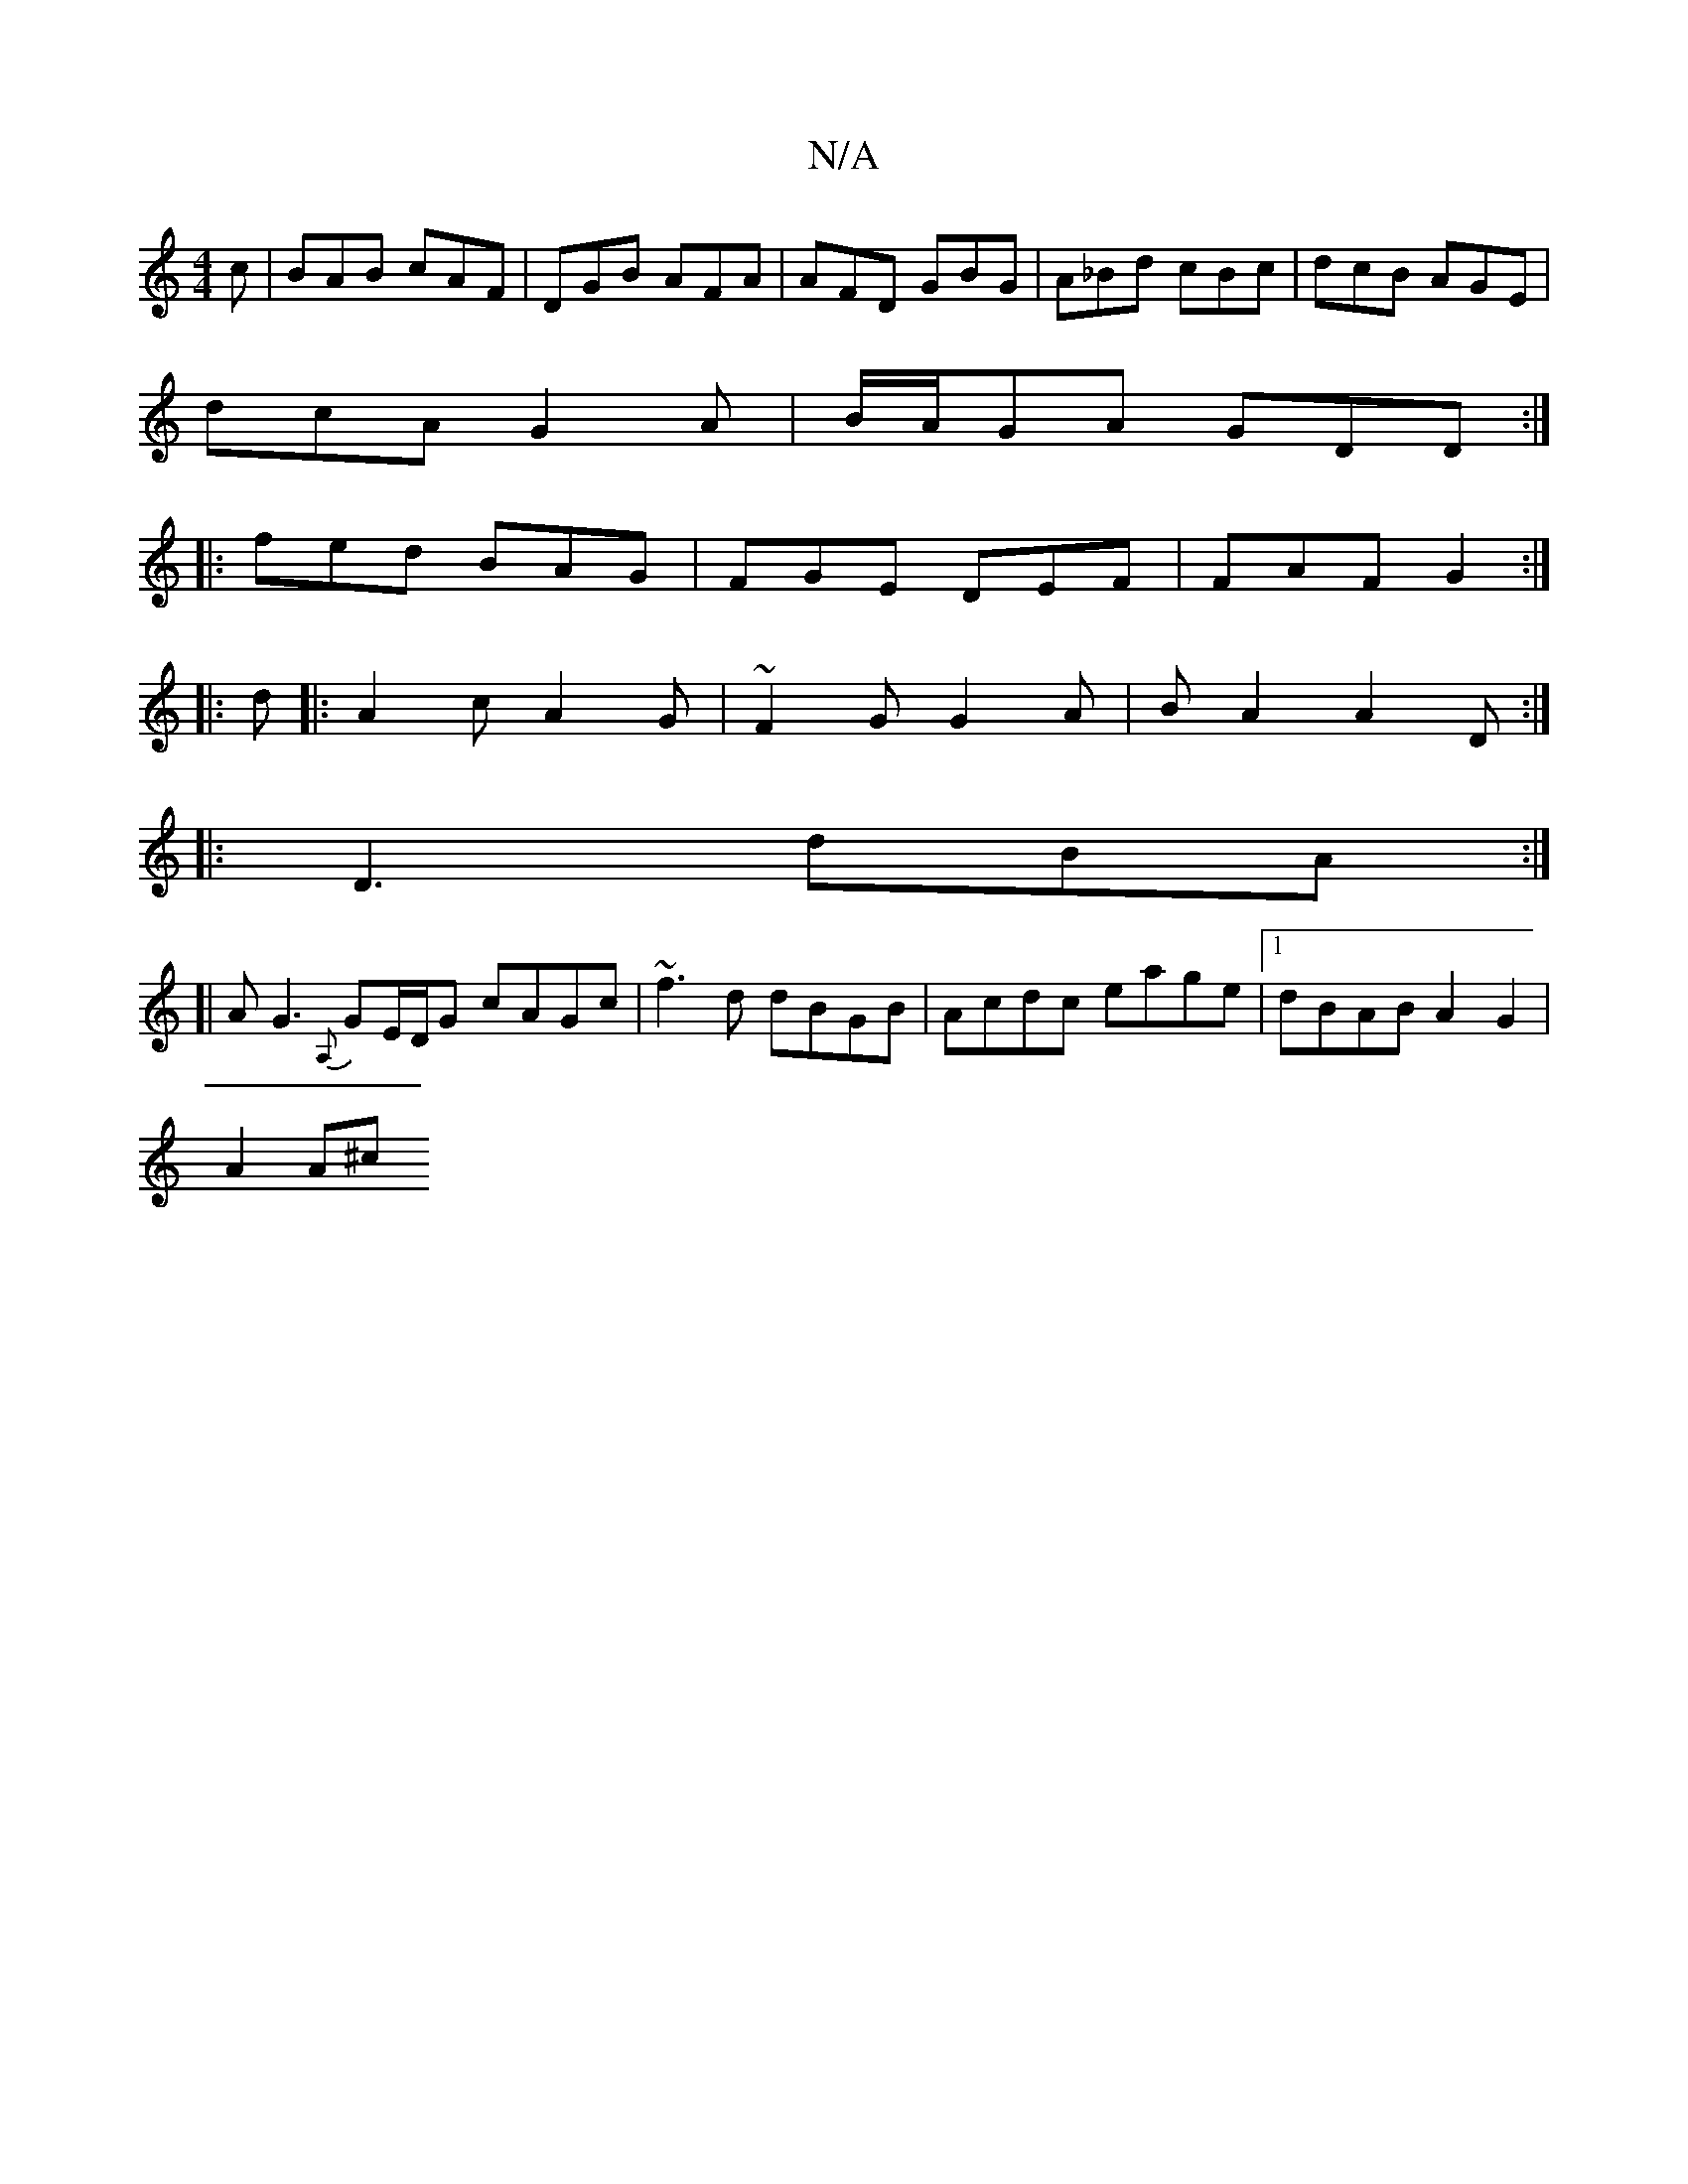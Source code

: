 X:1
T:N/A
M:4/4
R:N/A
K:Cmajor
c | BAB cAF |DGB AFA|AFD GBG|A_Bd cBc|dcB AGE|
dcA G2A|B/A/GA GDD:|
|:fed BAG|FGE DEF|FAF G2:|
|:d|:A2c A2G|~F2G G2A|BA2 A2D:|
|:D3 dBA:|
[|AG3 {A,}GE/D/G cAGc|~f3d dBGB|Acdc eage|1 dBAB A2 G2|
A2 A^c